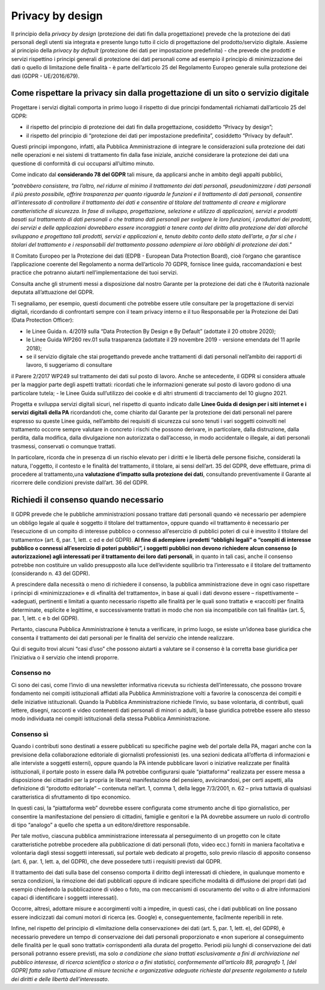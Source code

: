 Privacy by design
-----------------
Il principio della *privacy by design* (protezione dei dati fin dalla progettazione) prevede che la protezione dei dati personali degli utenti sia integrata e 
presente lungo tutto il ciclo di progettazione del prodotto/servizio digitale. Assieme al principio della *privacy by default* (protezione dei dati per impostazione 
predefinita) - che prevede che prodotti e servizi rispettino i principi generali di protezione dei dati personali come ad esempio il principio di minimizzazione dei 
dati o quello di limitazione delle finalità - è parte dell’articolo 25 del Regolamento Europeo generale sulla protezione dei dati (GDPR - UE/2016/679). 

Come rispettare la privacy sin dalla progettazione di un sito o servizio digitale
^^^^^^^^^^^^^^^^^^^^^^^^^^^^^^^^^^^^^^^^^^^^^^^^^^^^^^^^^^^^^^^^^^^^^^^^^^^^^^^^^
Progettare i servizi digitali comporta in primo luogo il rispetto di due principi fondamentali richiamati dall’articolo 25 del GDPR:

- il rispetto del principio di protezione dei dati fin dalla progettazione, cosiddetto “Privacy by design”;
- il rispetto del principio di “protezione dei dati per impostazione predefinita”, cosiddetto “Privacy by default”. 

Questi principi impongono, infatti, alla Pubblica Amministrazione di integrare le considerazioni sulla protezione dei dati nelle operazioni e nei sistemi di trattamento fin dalla fase iniziale, anziché considerare la protezione dei dati una questione di conformità di cui occuparsi all’ultimo minuto.

Come indicato dal **considerando 78 del GDPR** tali misure, da applicarsi anche in ambito degli appalti pubblici, 

*"potrebbero consistere, tra l’altro, nel ridurre al minimo il trattamento dei dati personali, pseudonimizzare i dati personali il più presto possibile,
offrire trasparenza per quanto riguarda le funzioni e il trattamento di dati personali, consentire all’interessato di controllare il trattamento dei dati e
consentire al titolare del trattamento di creare e migliorare caratteristiche di sicurezza. In fase di sviluppo, progettazione, selezione e utilizzo di
applicazioni, servizi e prodotti basati sul trattamento di dati personali o che trattano dati personali per svolgere le loro funzioni, i produttori dei
prodotti, dei servizi e delle applicazioni dovrebbero essere incoraggiati a tenere conto del diritto alla protezione dei dati allorché sviluppano e
progettano tali prodotti, servizi e applicazioni e, tenuto debito conto dello stato dell’arte, a far sì che i titolari del trattamento e i responsabili del
trattamento possano adempiere ai loro obblighi di protezione dei dati."*

Il Comitato Europeo per la Protezione dei dati (EDPB - European Data Protection Board), cioè l’organo che garantisce l’applicazione coerente del 
Regolamento a norma dell’articolo 70 GDPR, fornisce linee guida, raccomandazioni e best practice che potranno aiutarti nell’implementazione dei tuoi 
servizi.

Consulta anche gli strumenti messi a disposizione dal nostro Garante per la protezione dei dati che è l’Autorità nazionale deputata all’attuazione del 
GDPR.

Ti segnaliamo, per esempio, questi documenti che potrebbe essere utile consultare per la progettazione di servizi digitali, ricordando di confrontarti 
sempre con il team privacy interno e il tuo Responsabile per la Protezione dei Dati (Data Protection Officer):

- le Linee Guida n. 4/2019 sulla “Data Protection By Design e By Default” (adottate il 20 ottobre 2020);
- le Linee Guida WP260 rev.01 sulla trasparenza (adottate il 29 novembre 2019 - versione emendata del 11 aprile 2018);
- se il servizio digitale che stai progettando prevede anche trattamenti di dati personali nell’ambito dei rapporti di lavoro, ti suggeriamo di consultare 
il Parere 2/2017 WP249 sul trattamento dei dati sul posto di lavoro. Anche se antecedente, il GDPR si considera attuale per la maggior parte degli aspetti 
trattati: ricordati che le informazioni generate sul posto di lavoro godono di una particolare tutela;
- le Linee Guida sull’utilizzo dei cookie e di altri strumenti di tracciamento del 10 giugno 2021. 

Progetta e sviluppa servizi digitali sicuri, nel rispetto di quanto indicato dalle **Linee Guida di design per i siti internet e i servizi digitali della PA** ricordandoti che, come chiarito dal Garante per la protezione dei dati personali nel parere espresso su queste Linee guida, nell’ambito dei requisiti di sicurezza cui sono tenuti i vari soggetti coinvolti nel trattamento occorre sempre valutare in concreto i rischi che possono derivare, in particolare, 
dalla distruzione, dalla perdita, dalla modifica, dalla divulgazione non autorizzata o dall’accesso, in modo accidentale o illegale, ai dati personali 
trasmessi, conservati o comunque trattati.

In particolare, ricorda che in presenza di un rischio elevato per i diritti e le libertà delle persone fisiche, considerati la natura, l'oggetto, il 
contesto e le finalità del trattamento, il titolare, ai sensi dell’art. 35 del GDPR, deve effettuare, prima di procedere al trattamento,una **valutazione 
d’impatto sulla protezione dei dati**, consultando preventivamente il Garante al ricorrere delle condizioni previste dall’art. 36 del GDPR.

Richiedi il consenso quando necessario 
^^^^^^^^^^^^^^^^^^^^^^^^^^^^^^^^^^^^^^
Il GDPR prevede che le pubbliche amministrazioni possano trattare dati personali quando «è necessario per adempiere un obbligo legale al quale è soggetto 
il titolare del trattamento», oppure quando «il trattamento è necessario per l’esecuzione di un compito di interesse pubblico o connesso all’esercizio di 
pubblici poteri di cui è investito il titolare del trattamento» (art. 6, par. 1, lett. c ed e del GDPR). **Al fine di adempiere i predetti “obblighi 
legali” o “compiti di interesse pubblico o connessi all’esercizio di poteri pubblici”, i soggetti pubblici non devono richiedere alcun consenso (o 
autorizzazione) agli interessati per il trattamento dei loro dati personali**, in quanto in tali casi, anche il consenso potrebbe non costituire un valido 
presupposto alla luce dell’evidente squilibrio tra l’interessato e il titolare del trattamento (considerando n. 43 del GDPR). 

A prescindere dalla necessità o meno di richiedere il consenso, la pubblica amministrazione deve in ogni caso rispettare i principi di «minimizzazione» e 
di «finalità del trattamento», in base ai quali i dati devono essere – rispettivamente – «adeguati, pertinenti e limitati a quanto necessario rispetto alle 
finalità per le quali sono trattati» e «raccolti per finalità determinate, esplicite e legittime, e successivamente trattati in modo che non sia 
incompatibile con tali finalità» (art. 5, par. 1, lett. c e b del GDPR).

Pertanto, ciascuna Pubblica Amministrazione è tenuta a verificare, in primo luogo, se esiste un’idonea base giuridica che consenta il trattamento dei dati 
personali per le finalità del servizio che intende realizzare. 

Qui di seguito trovi alcuni “casi d’uso” che possono aiutarti a valutare se il consenso è la corretta base giuridica per l’iniziativa o il servizio che 
intendi proporre.

Consenso no 
...........

Ci sono dei casi, come l’invio di una newsletter informativa ricevuta su richiesta dell’interessato, che possono trovare fondamento nei compiti 
istituzionali affidati alla Pubblica Amministrazione volti a favorire la conoscenza dei compiti e delle iniziative istituzionali.
Quando la Pubblica Amministrazione richiede l’invio, su base volontaria, di contributi, quali lettere, disegni, racconti e video contenenti dati personali 
di minori o adulti, la base giuridica potrebbe essere allo stesso modo individuata nei compiti istituzionali della stessa Pubblica Amministrazione.

Consenso sì
...........

Quando i contributi sono destinati a essere pubblicati su specifiche pagine web del portale della PA, magari anche con la previsione della collaborazione 
editoriale di giornalisti professionisti (es. una sezioni dedicata all’offerta di informazioni e alle interviste a soggetti esterni), oppure quando la PA 
intende pubblicare lavori o iniziative realizzate per finalità istituzionali, il portale posto in essere dalla PA potrebbe configurarsi quale 
“piattaforma” realizzata per essere messa a disposizione dei cittadini per la propria (e libera) manifestazione del pensiero, avvicinandosi, per certi 
aspetti, alla definizione di “prodotto editoriale” – contenuta nell’art. 1, comma 1, della legge 7/3/2001, n. 62 – priva tuttavia di qualsiasi 
caratteristica di sfruttamento di tipo economico.

In questi casi, la “piattaforma web” dovrebbe essere configurata come strumento anche di tipo giornalistico, per consentire la manifestazione del pensiero 
di cittadini, famiglie e genitori e la PA dovrebbe assumere un ruolo di controllo di tipo “analogo” a quello che spetta a un editore/direttore 
responsabile.

Per tale motivo, ciascuna pubblica amministrazione interessata al perseguimento di un progetto con le citate caratteristiche potrebbe procedere alla 
pubblicazione di dati personali (foto, video ecc.) forniti in maniera facoltativa e volontaria dagli stessi soggetti interessati, sul portale web dedicato 
al progetto, solo previo rilascio di apposito consenso (art. 6, par. 1, lett. a, del GDPR), che deve possedere tutti i requisiti previsti dal GDPR.

Il trattamento dei dati sulla base del consenso comporta il diritto degli interessati di chiedere, in qualunque momento e senza condizioni, la rimozione 
dei dati pubblicati oppure di indicare specifiche modalità di diffusione dei propri dati (ad esempio chiedendo la pubblicazione di video o foto, ma con 
meccanismi di oscuramento del volto o di altre informazioni capaci di identificare i soggetti interessati). 

Occorre, altresì, adottare misure e accorgimenti volti a impedire, in questi casi, che i dati pubblicati on line possano essere indicizzati dai comuni 
motori di ricerca (es. Google) e, conseguentemente, facilmente reperibili in rete. 

Infine, nel rispetto del principio di «limitazione della conservazione» dei dati (art. 5, par. 1, lett. e), del GDPR), è necessario prevedere un tempo di 
conservazione dei dati personali proporzionato e «non superiore al conseguimento delle finalità per le quali sono trattati» corrispondenti alla durata del 
progetto. Periodi più lunghi di conservazione dei dati personali potranno essere previsti, ma solo *a condizione che siano trattati esclusivamente a fini 
di archiviazione nel pubblico interesse, di ricerca scientifica o storica o a fini statistici, conformemente all’articolo 89, paragrafo 1, [del GDPR] 
fatta salva l'attuazione di misure tecniche e organizzative adeguate richieste dal presente regolamento a tutela dei diritti e delle libertà 
dell’interessato*.   

